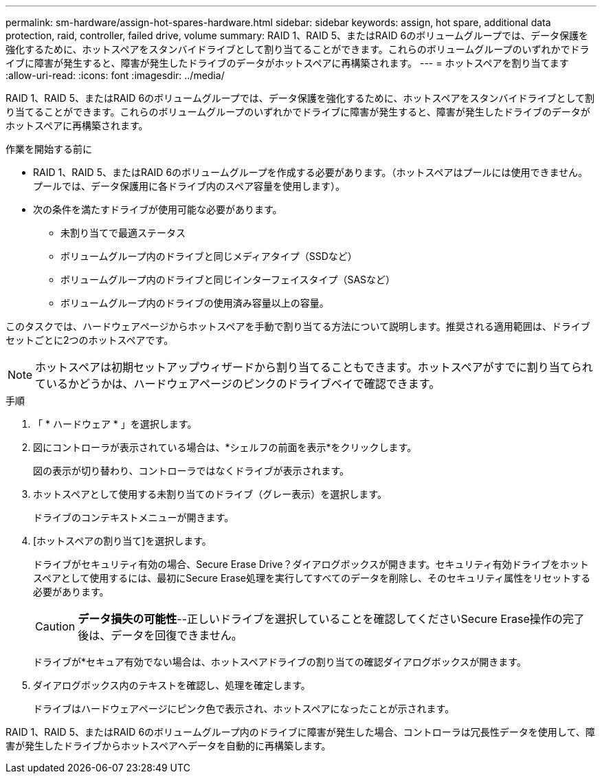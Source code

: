 ---
permalink: sm-hardware/assign-hot-spares-hardware.html 
sidebar: sidebar 
keywords: assign, hot spare, additional data protection, raid, controller, failed drive, volume 
summary: RAID 1、RAID 5、またはRAID 6のボリュームグループでは、データ保護を強化するために、ホットスペアをスタンバイドライブとして割り当てることができます。これらのボリュームグループのいずれかでドライブに障害が発生すると、障害が発生したドライブのデータがホットスペアに再構築されます。 
---
= ホットスペアを割り当てます
:allow-uri-read: 
:icons: font
:imagesdir: ../media/


[role="lead"]
RAID 1、RAID 5、またはRAID 6のボリュームグループでは、データ保護を強化するために、ホットスペアをスタンバイドライブとして割り当てることができます。これらのボリュームグループのいずれかでドライブに障害が発生すると、障害が発生したドライブのデータがホットスペアに再構築されます。

.作業を開始する前に
* RAID 1、RAID 5、またはRAID 6のボリュームグループを作成する必要があります。（ホットスペアはプールには使用できません。プールでは、データ保護用に各ドライブ内のスペア容量を使用します）。
* 次の条件を満たすドライブが使用可能な必要があります。
+
** 未割り当てで最適ステータス
** ボリュームグループ内のドライブと同じメディアタイプ（SSDなど）
** ボリュームグループ内のドライブと同じインターフェイスタイプ（SASなど）
** ボリュームグループ内のドライブの使用済み容量以上の容量。




このタスクでは、ハードウェアページからホットスペアを手動で割り当てる方法について説明します。推奨される適用範囲は、ドライブセットごとに2つのホットスペアです。

[NOTE]
====
ホットスペアは初期セットアップウィザードから割り当てることもできます。ホットスペアがすでに割り当てられているかどうかは、ハードウェアページのピンクのドライブベイで確認できます。

====
.手順
. 「 * ハードウェア * 」を選択します。
. 図にコントローラが表示されている場合は、*シェルフの前面を表示*をクリックします。
+
図の表示が切り替わり、コントローラではなくドライブが表示されます。

. ホットスペアとして使用する未割り当てのドライブ（グレー表示）を選択します。
+
ドライブのコンテキストメニューが開きます。

. [ホットスペアの割り当て]を選択します。
+
ドライブがセキュリティ有効の場合、Secure Erase Drive？ダイアログボックスが開きます。セキュリティ有効ドライブをホットスペアとして使用するには、最初にSecure Erase処理を実行してすべてのデータを削除し、そのセキュリティ属性をリセットする必要があります。

+
[CAUTION]
====
*データ損失の可能性*--正しいドライブを選択していることを確認してくださいSecure Erase操作の完了後は、データを回復できません。

====
+
ドライブが*セキュア有効でない場合は、ホットスペアドライブの割り当ての確認ダイアログボックスが開きます。

. ダイアログボックス内のテキストを確認し、処理を確定します。
+
ドライブはハードウェアページにピンク色で表示され、ホットスペアになったことが示されます。



RAID 1、RAID 5、またはRAID 6のボリュームグループ内のドライブに障害が発生した場合、コントローラは冗長性データを使用して、障害が発生したドライブからホットスペアへデータを自動的に再構築します。
